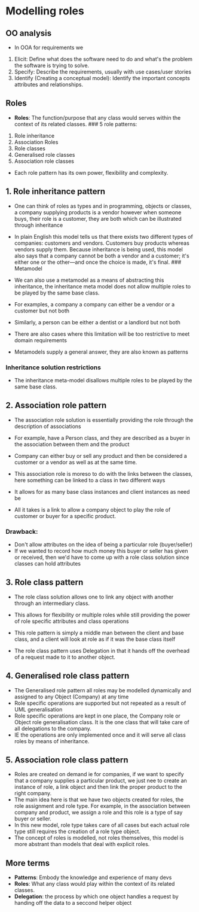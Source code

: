 * Modelling roles
:PROPERTIES:
:CUSTOM_ID: modelling-roles
:END:
** OO analysis
:PROPERTIES:
:CUSTOM_ID: oo-analysis
:END:
- In OOA for requirements we

1. Elicit: Define what does the software need to do and what's the
   problem the software is trying to solve.
2. Specify: Describe the requirements, usually with use cases/user
   stories
3. Identify (Creating a conceptual model): Identify the important
   concepts attributes and relationships.

** Roles
:PROPERTIES:
:CUSTOM_ID: roles
:END:
- *Roles*: The function/purpose that any class would serves within the
  context of its related classes. ### 5 role patterns:

1. Role inheritance
2. Association Roles
3. Role classes
4. Generalised role classes
5. Association role classes

- Each role pattern has its own power, flexibility and complexity.

** 1. Role inheritance pattern
:PROPERTIES:
:CUSTOM_ID: role-inheritance-pattern
:END:
- One can think of roles as types and in programming, objects or
  classes, a company supplying products is a vendor however when someone
  buys, their role is a customer, they are both which can be illustrated
  through inheritance

- In plain English this model tells us that there exists two different
  types of companies: customers and vendors. Customers buy products
  whereas vendors supply them. Because inheritance is being used, this
  model also says that a company cannot be both a vendor and a customer;
  it's either one or the other---and once the choice is made, it's
  final. ### Metamodel

- We can also use a metamodel as a means of abstracting this
  inheritance, the inheritance meta model does not allow multiple roles
  to be played by the same base class.

- For examples, a company a company can either be a vendor or a customer
  but not both

- Similarly, a person can be either a dentist or a landlord but not both

- There are also cases where this limitation will be too restrictive to
  meet domain requirements

- Metamodels supply a general answer, they are also known as patterns

*** Inheritance solution restrictions
:PROPERTIES:
:CUSTOM_ID: inheritance-solution-restrictions
:END:
- The inheritance meta-model disallows multiple roles to be played by
  the same base class.

** 2. Association role pattern
:PROPERTIES:
:CUSTOM_ID: association-role-pattern
:END:
- The association role solution is essentially providing the role
  through the description of associations

- For example, have a Person class, and they are described as a buyer in
  the association between them and the product

- Company can either buy or sell any product and then be considered a
  customer or a vendor as well as at the same time.

- This association role is moreso to do with the links between the
  classes, here something can be linked to a class in two different ways

- It allows for as many base class instances and client instances as
  need be

- All it takes is a link to allow a company object to play the role of
  customer or buyer for a specific product.

*** Drawback:
:PROPERTIES:
:CUSTOM_ID: drawback
:END:
- Don't allow attributes on the idea of being a particular role
  (buyer/seller)
- If we wanted to record how much money this buyer or seller has given
  or received, then we'd have to come up with a role class solution
  since classes can hold attributes

** 3. Role class pattern
:PROPERTIES:
:CUSTOM_ID: role-class-pattern
:END:
- The role class solution allows one to link any object with another
  through an intermediary class.

- This allows for flexibility or multiple roles while still providing
  the power of role specific attributes and class operations

- This role pattern is simply a middle man between the client and base
  class, and a client will look at role as if it was the base class
  itself

- The role class pattern uses Delegation in that it hands off the
  overhead of a request made to it to another object.

** 4. Generalised role class pattern
:PROPERTIES:
:CUSTOM_ID: generalised-role-class-pattern
:END:
- The Generalised role pattern all roles may be modelled dynamically and
  assigned to any Object (Company) at any time
- Role specific operations are supported but not repeated as a result of
  UML generalisation
- Role specific operations are kept in one place, the Company role or
  Object role generalisation class. It is the one class that will take
  care of all delegations to the company.
- IE the operations are only implemented once and it will serve all
  class roles by means of inheritance.

** 5. Association role class pattern
:PROPERTIES:
:CUSTOM_ID: association-role-class-pattern
:END:
- Roles are created on demand ie for companies, if we want to specify
  that a company supplies a particular product, we just nee to create an
  instance of role, a link object and then link the proper product to
  the right company.
- The main idea here is that we have two objects created for roles, the
  role assignment and role type. For example, in the association between
  company and product, we assign a role and this role is a type of say
  buyer or seller.
- In this new model, role type takes care of all cases but each actual
  role type still requires the creation of a role type object.
- The concept of roles is modelled, not roles themselves, this model is
  more abstrant than models that deal with explicit roles.

** More terms
:PROPERTIES:
:CUSTOM_ID: more-terms
:END:
- *Patterns*: Embody the knowledge and experience of many devs
- *Roles*: What any class would play within the context of its related
  classes.
- *Delegation*: the process by which one object handles a request by
  handing off the data to a seccond helper object
